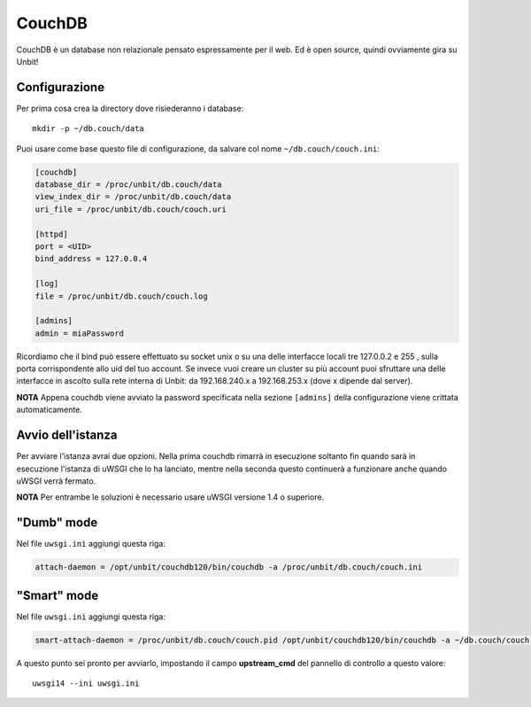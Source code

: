 =======
CouchDB
=======

CouchDB è un database non relazionale pensato espressamente per il web. Ed è open source, quindi ovviamente gira su Unbit!

Configurazione
--------------

Per prima cosa crea la directory dove risiederanno i database:

.. parsed-literal::
    mkdir -p ~/db.couch/data

Puoi usare come base questo file di configurazione, da salvare col nome ``~/db.couch/couch.ini``:

.. code-block:: ini

    [couchdb]
    database_dir = /proc/unbit/db.couch/data
    view_index_dir = /proc/unbit/db.couch/data
    uri_file = /proc/unbit/db.couch/couch.uri

    [httpd]
    port = <UID>
    bind_address = 127.0.0.4

    [log]
    file = /proc/unbit/db.couch/couch.log

    [admins]
    admin = miaPassword

Ricordiamo che il bind può essere effettuato su socket unix o su una delle interfacce locali tre 127.0.0.2 e 255 , sulla porta corrispondente allo uid del tuo account. Se invece vuoi creare un cluster su più account puoi sfruttare una delle interfacce in ascolto sulla rete interna di Unbit: da 192.168.240.x a 192.168.253.x (dove x dipende dal server).

**NOTA** Appena couchdb viene avviato la password specificata nella sezione ``[admins]`` della configurazione viene crittata automaticamente.

Avvio dell'istanza
-----------------

Per avviare l'istanza avrai due opzioni. Nella prima couchdb rimarrà in esecuzione soltanto fin quando sarà in esecuzione l'istanza di uWSGI che lo ha lanciato, mentre nella seconda questo continuerà a funzionare anche quando uWSGI verrà fermato.

**NOTA** Per entrambe le soluzioni è necessario usare uWSGI versione 1.4 o superiore.

"Dumb" mode
-----------

Nel file ``uwsgi.ini`` aggiungi questa riga:

.. code-block:: ini

    attach-daemon = /opt/unbit/couchdb120/bin/couchdb -a /proc/unbit/db.couch/couch.ini

"Smart" mode
------------

Nel file ``uwsgi.ini`` aggiungi questa riga:

.. code-block:: ini

    smart-attach-daemon = /proc/unbit/db.couch/couch.pid /opt/unbit/couchdb120/bin/couchdb -a ~/db.couch/couch.ini

A questo punto sei pronto per avviarlo, impostando il campo **upstream_cmd** del pannello di controllo a questo valore:

.. parsed-literal::
    uwsgi14 --ini uwsgi.ini

